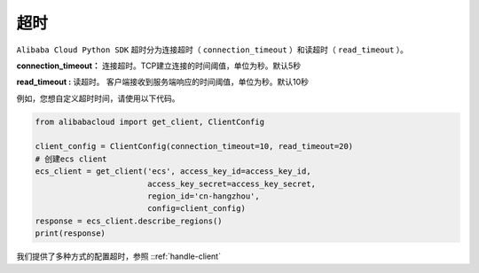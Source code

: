 超时
-----

``Alibaba Cloud Python SDK`` 超时分为连接超时（ ``connection_timeout``
）和读超时（ ``read_timeout`` ）。

**connection_timeout：**
连接超时。TCP建立连接的时间阈值，单位为秒。默认5秒 

**read_timeout :**
读超时。 客户端接收到服务端响应的时间阈值，单位为秒。默认10秒

例如，您想自定义超时时间，请使用以下代码。

.. code:: python

   from alibabacloud import get_client, ClientConfig

   client_config = ClientConfig(connection_timeout=10, read_timeout=20)
   # 创建ecs client
   ecs_client = get_client('ecs', access_key_id=access_key_id,
                           access_key_secret=access_key_secret,
                           region_id='cn-hangzhou',
                           config=client_config)
   response = ecs_client.describe_regions()
   print(response)

我们提供了多种方式的配置超时，参照 ::ref:`handle-client` 
